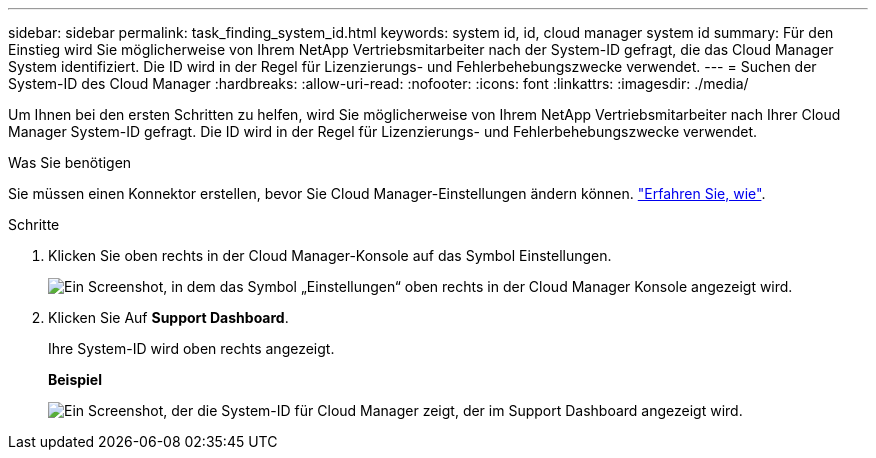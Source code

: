 ---
sidebar: sidebar 
permalink: task_finding_system_id.html 
keywords: system id, id, cloud manager system id 
summary: Für den Einstieg wird Sie möglicherweise von Ihrem NetApp Vertriebsmitarbeiter nach der System-ID gefragt, die das Cloud Manager System identifiziert. Die ID wird in der Regel für Lizenzierungs- und Fehlerbehebungszwecke verwendet. 
---
= Suchen der System-ID des Cloud Manager
:hardbreaks:
:allow-uri-read: 
:nofooter: 
:icons: font
:linkattrs: 
:imagesdir: ./media/


[role="lead"]
Um Ihnen bei den ersten Schritten zu helfen, wird Sie möglicherweise von Ihrem NetApp Vertriebsmitarbeiter nach Ihrer Cloud Manager System-ID gefragt. Die ID wird in der Regel für Lizenzierungs- und Fehlerbehebungszwecke verwendet.

.Was Sie benötigen
Sie müssen einen Konnektor erstellen, bevor Sie Cloud Manager-Einstellungen ändern können. link:concept_connectors.html#how-to-create-a-connector["Erfahren Sie, wie"].

.Schritte
. Klicken Sie oben rechts in der Cloud Manager-Konsole auf das Symbol Einstellungen.
+
image:screenshot_settings_icon.gif["Ein Screenshot, in dem das Symbol „Einstellungen“ oben rechts in der Cloud Manager Konsole angezeigt wird."]

. Klicken Sie Auf *Support Dashboard*.
+
Ihre System-ID wird oben rechts angezeigt.

+
*Beispiel*

+
image:screenshot_system_id.gif["Ein Screenshot, der die System-ID für Cloud Manager zeigt, der im Support Dashboard angezeigt wird."]


